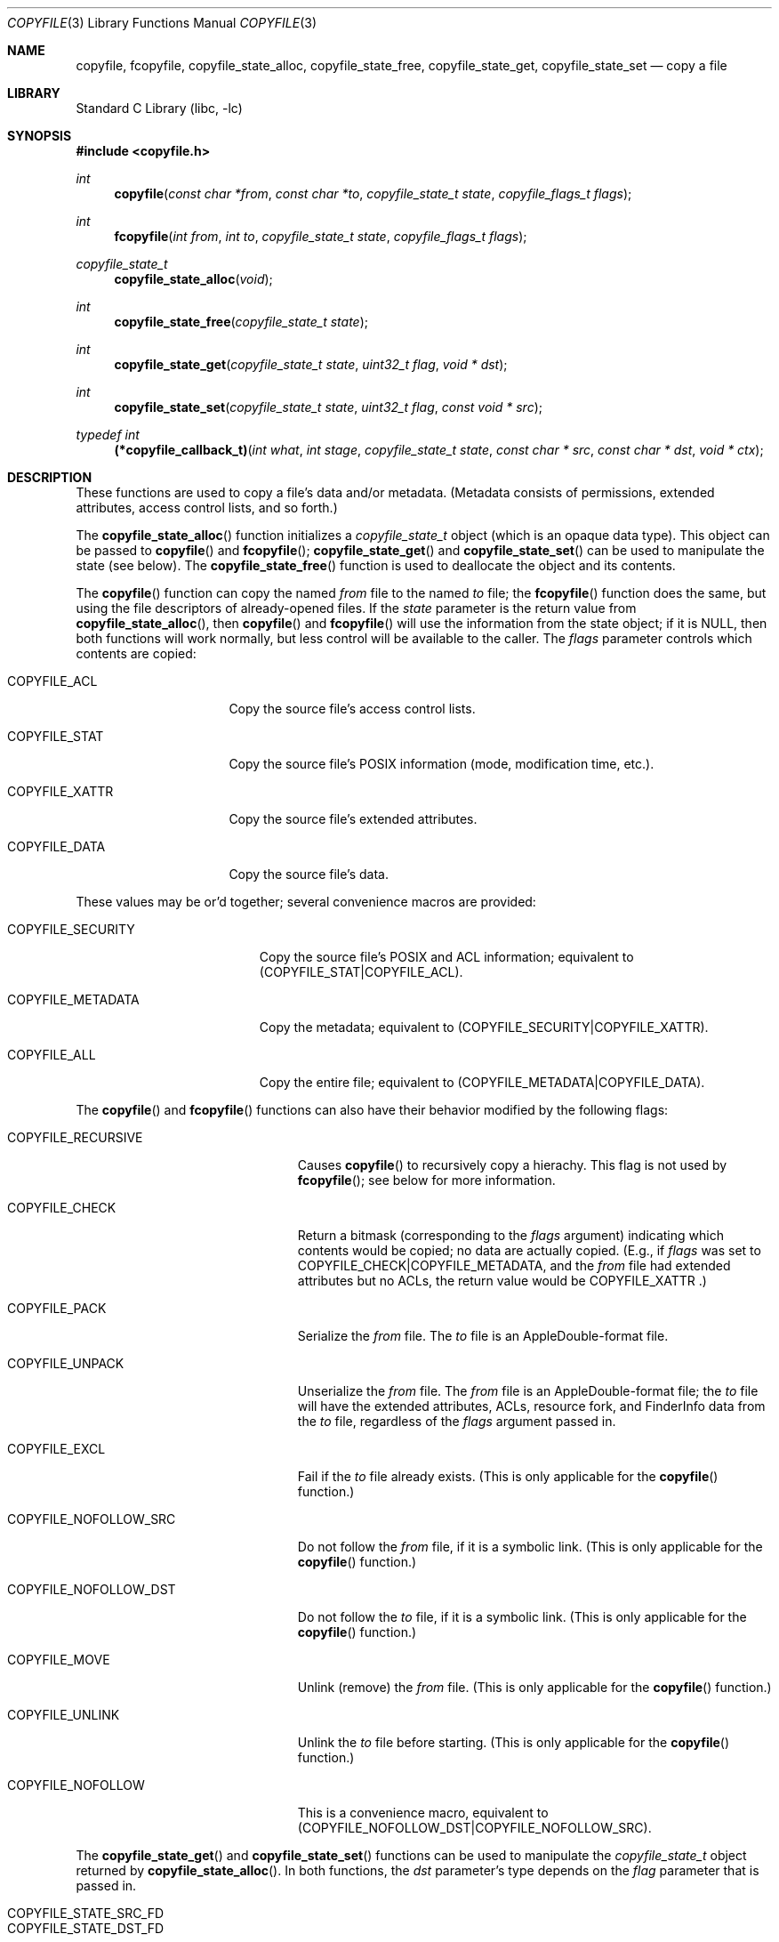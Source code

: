 .\"
.\" Copyright (c) 2002 Apple Computer, Inc.  All rights reserved.
.\"
.Dd April 27, 2006
.Dt COPYFILE 3
.Os
.Sh NAME
.Nm copyfile , fcopyfile ,
.Nm copyfile_state_alloc , copyfile_state_free ,
.Nm copyfile_state_get , copyfile_state_set
.Nd copy a file
.Sh LIBRARY
.Lb libc
.Sh SYNOPSIS
.In copyfile.h
.Ft int
.Fn copyfile "const char *from" "const char *to" "copyfile_state_t state" "copyfile_flags_t flags"
.Ft int
.Fn fcopyfile "int from" "int to" "copyfile_state_t state" "copyfile_flags_t flags"
.Ft copyfile_state_t
.Fn copyfile_state_alloc "void"
.Ft int
.Fn copyfile_state_free "copyfile_state_t state"
.Ft int
.Fn copyfile_state_get "copyfile_state_t state" "uint32_t flag" "void * dst"
.Ft int
.Fn copyfile_state_set "copyfile_state_t state" "uint32_t flag" "const void * src"
.Ft typedef int
.Fn (*copyfile_callback_t) "int what" "int stage" "copyfile_state_t state" "const char * src" "const char * dst" "void * ctx"
.Sh DESCRIPTION
These functions are used to copy a file's data and/or metadata.  (Metadata
consists of permissions, extended attributes, access control lists, and so
forth.)
.Pp
The
.Fn copyfile_state_alloc
function initializes a
.Vt copyfile_state_t
object (which is an opaque data type).
This object can be passed to
.Fn copyfile
and
.Fn fcopyfile ;
.Fn copyfile_state_get
and
.Fn copyfile_state_set
can be used to manipulate the state (see below).
The
.Fn copyfile_state_free
function is used to deallocate the object and its contents.
.Pp
The
.Fn copyfile
function can copy the named
.Va from
file to the named
.Va to
file; the
.Fn fcopyfile
function does the same, but using the file descriptors of already-opened
files.
If the
.Va state
parameter is the return value from
.Fn copyfile_state_alloc ,
then
.Fn copyfile
and
.Fn fcopyfile
will use the information from the state object; if it is
.Dv NULL ,
then both functions will work normally, but less control will be available to the caller.
The
.Va flags
parameter controls which contents are copied:
.Bl -tag -width COPYFILE_XATTR
.It Dv COPYFILE_ACL
Copy the source file's access control lists.
.It Dv COPYFILE_STAT
Copy the source file's POSIX information (mode, modification time, etc.).
.It Dv COPYFILE_XATTR
Copy the source file's extended attributes.
.It Dv COPYFILE_DATA
Copy the source file's data.
.El
.Pp
These values may be or'd together; several convenience macros are provided:
.Bl -tag -width COPYFILE_SECURITY
.It Dv COPYFILE_SECURITY
Copy the source file's POSIX and ACL information; equivalent to
.Dv (COPYFILE_STAT|COPYFILE_ACL) .
.It Dv COPYFILE_METADATA
Copy the metadata; equivalent to
.Dv (COPYFILE_SECURITY|COPYFILE_XATTR) .
.It Dv COPYFILE_ALL
Copy the entire file; equivalent to
.Dv (COPYFILE_METADATA|COPYFILE_DATA) .
.El
.Pp
The
.Fn copyfile
and
.Fn fcopyfile
functions can also have their behavior modified by the following flags:
.Bl -tag -width COPYFILE_NOFOLLOW_SRC
.It Dv COPYFILE_RECURSIVE
Causes
.Fn copyfile
to recursively copy a hierachy.
This flag is not used by
.Fn fcopyfile ;
see below for more information.
.It Dv COPYFILE_CHECK
Return a bitmask (corresponding to the
.Va flags
argument) indicating which contents would be copied; no data are actually
copied.  (E.g., if
.Va flags
was set to
.Dv COPYFILE_CHECK|COPYFILE_METADATA ,
and the
.Va from
file had extended attributes but no ACLs, the return value would be
.Dv COPYFILE_XATTR .)
.It Dv COPYFILE_PACK
Serialize the
.Va from
file.  The
.Va to
file is an AppleDouble-format file.
.It Dv COPYFILE_UNPACK
Unserialize the
.Va from
file.  The
.Va from
file is an AppleDouble-format file; the
.Va to
file will have the extended attributes, ACLs, resource fork, and
FinderInfo data from the
.Va to
file, regardless of the
.Va flags
argument passed in.
.It Dv COPYFILE_EXCL
Fail if the
.Va to
file already exists.  (This is only applicable for the
.Fn copyfile
function.)
.It Dv COPYFILE_NOFOLLOW_SRC
Do not follow the
.Va from
file, if it is a symbolic link.  (This is only applicable for the
.Fn copyfile
function.)
.It Dv COPYFILE_NOFOLLOW_DST
Do not follow the
.Va to
file, if it is a symbolic link.  (This is only applicable for the
.Fn copyfile
function.)
.It Dv COPYFILE_MOVE
Unlink (remove) the
.Fa from
file.  (This is only applicable for the
.Fn copyfile
function.)
.It Dv COPYFILE_UNLINK
Unlink the
.Va to
file before starting.  (This is only applicable for the
.Fn copyfile
function.)
.It Dv COPYFILE_NOFOLLOW
This is a convenience macro, equivalent to
.Dv (COPYFILE_NOFOLLOW_DST|COPYFILE_NOFOLLOW_SRC) .
.El
.Pp
The
.Fn copyfile_state_get
and
.Fn copyfile_state_set
functions can be used to manipulate the
.Ft copyfile_state_t
object returned by
.Fn copyfile_state_alloc .
In both functions, the
.Va dst
parameter's type depends on the
.Va flag
parameter that is passed in.
.Bl -tag -width COPYFILE_STATE_DST_FILENAME
.It Dv COPYFILE_STATE_SRC_FD
.It Dv COPYFILE_STATE_DST_FD
Get or set the file descriptor associated with the source (or destination)
file.
If this has not been initialized yet, the value will be -2.
The
.Va dst
(for
.Fn copyfile_state_get )
and
.Va src
(for
.Fn copyfile_state_set )
parameters are pointers to
.Vt int .
.It Dv COPYFILE_STATE_SRC_FILENAME
.It Dv COPYFILE_STATE_DST_FILENAME
Get or set the filename associated with the source (or destination)
file.  If it has not been initialized yet, the value will be
.Dv NULL .
For
.Fn copyfile_state_set ,
the
.Va src
parameter is a pointer to a C string
(i.e.,
.Vt char* );
.Fn copyfile_state_set
makes a private copy of this string.
For
.Fn copyfile_state_get
function, the
.Va dst
parameter is a pointer to a pointer to a C string
(i.e.,
.Vt char** );
the returned value is a pointer to the
.Va state 's
copy, and must not be modified or released.
.It Dv COPYFILE_STATE_STATUS_CB
Get or set the callback status function (currently
only used for recursive copies; see below for details).
The
.Va src
parameter is a pointer to a function of type
.Vt copyfile_callback_t
(see above).
.It Dv COPYFILE_STATE_STATUS_CTX
Get or set the context parameter for the status
call-back function (see below for details).
The
.Va src
parameter is a
.Vt void\ * .
.It Dv COPYFILE_STATE_QUARANTINE
Get or set the quarantine information with the source file.
The
.Va src
parameter is a pointer to an opaque
object (type
.Vt void\ *
).
.It Dv COPYFILE_STATE_COPIED
Get the number of data bytes copied so far.
(Only valid for
.Fn copyfile_state_get ;
see below for more details about callbacks.)
The
.Va dst
parameter is a pointer to
.Vt off_t
(type
.Vt off_t\ * ).
.El
.Sh Recursive Copies
When given the
.Dv COPYFILE_RECURSIVE
flag,
.Fn copyfile
(but not
.Fn fcopyfile )
will use the 
.Xr fts 3
functions to recursively descend into the source file-system object.
It then calls
.Fn copyfile
on each of the entries it finds that way.
If a call-back function is given (using
.Fn copyfile_state_set
and
.Dv COPYFILE_STATE_STATUS_CB ),
the call-back function will be called four times for each directory
object, and twice for all other objects.  (Each directory will
be examined twice, once on entry -- before copying each of the
objects contained in the directory -- and once on exit -- after
copying each object contained in the directory, in order to perform
some final cleanup.)
.Pp
The call-back function will have one of the following values
as the first argument, indicating what is being copied:
.Bl -tag -width COPYFILE_RECURSE_DIR_CLEANUP
.It Dv COPYFILE_RECURSE_FILE
The object being copied is a file (or, rather,
something other than a directory).
.It Dv COPYFILE_RECURSE_DIR
The object being copied is a directory, and is being
entered.  (That is, none of the filesystem objects contained
within the directory have been copied yet.)
.It Dv COPYFILE_RECURSE_DIR_CLEANUP
The object being copied is a directory, and all of the
objects contained have been copied.  At this stage, the destination directory
being copied will have any extra permissions that were added to
allow the copying will be removed.
.It Dv COPYFILE_RECURSE_ERROR
There was an error in processing an element of the source hierarchy;
this happens when
.Xr fts 3
returns an error or unknown file type.
(Currently, the second argument to the call-back function will always
be
.Dv COPYFILE_ERR
in this case.)
.El
.Pp
The second argument to the call-back function will indicate
the stage of the copy, and will be one of the following values:
.Bl -tag -width COPYFILE_FINISH
.It Dv COPYFILE_START
Before copying has begun.  The third
parameter will be a newly-created
.Vt copyfile_state_t
object with the call-back function and context pre-loaded.
.It Dv COPYFILE_FINISH
After copying has successfully finished.
.It Dv COPYFILE_ERR
Indicates an error has happened at some stage.  If the
first argument to the call-back function is 
.Dv COPYFILE_RECURSE_ERROR ,
then an error occurred while processing the source hierarchy;
otherwise, it will indicate what type of object was being copied,
and
.Dv errno
will be set to indicate the error.
.El
.Pp
The fourth and fifth
parameters are the source and destination paths that
are to be copied (or have been copied, or failed to copy, depending on
the second argument).
.Pp
The last argument to the call-back function will be the value
set by
.Dv COPYFILE_STATE_STATUS_CTX ,
if any.
.Pp
The call-back function is required to return one of the following
values:
.Bl -tag -width COPYFILE_CONTINUE
.It Dv COPYFILE_CONTINUE
The copy will continue as expected.
.It Dv COPYFILE_SKIP
This object will be skipped, and the next object will
be processed.  (Note that, when entering a directory.
returning
.Dv COPYFILE_SKIP
from the call-back function will prevent the contents
of the directory from being copied.)
.It Dv COPYFILE_QUIT
The entire copy is aborted at this stage.  Any filesystem
objects created up to this point will remain.
.Fn copyfile
will return -1, but
.Dv errno
will be unmodified.
.El
.Pp
The call-back function must always return one of the values listed
above; if not, the results are undefined.
.Pp
The call-back function will be called twice for each object
(and an additional two times for directory cleanup); the first
call will have a
.Ar stage
parameter of
.Dv COPYFILE_START ;
the second time, that value will be either
.Dv COPYFILE_FINISH
or
.Dv COPYFILE_ERR
to indicate a successful completion, or an error during
processing.
In the event of an error, the
.Dv errno
value will be set appropriately.
.Pp
The
.Dv COPYFILE_PACK ,
.Dv COPYFILE_UNPACK ,
.Dv COPYFILE_MOVE ,
and
.Dv COPYFILE_UNLINK
flags are not used during a recursive copy, and will result
in an error being returned.
.Sh Progress Callback
In addition to the recursive callbacks described above,
.Fn copyfile
and
.Fn fcopyfile
will also use a callback to report data (i.e.,
.Dv COPYFILE_DATA )
progress.  If given, the callback will be invoked on each
.Xr write 2
call.  The first argument to the callback function will be
.Dv COPYFILE_COPY_DATA .
The second argument will either be
.Dv COPYFILE_COPY_PROGRESS
(indicating that the write was successful), or
.Dv COPYFILE_ERR
(indicating that there was an error of some sort).
.Pp
The amount of data bytes copied so far can be retrieved using
.Fn copyfile_state_get ,
with the
.Dv COPYFILE_STATE_COPIED
requestor (the argument type is a pointer to
.Vt off_t ).
.Pp
The return value for the data callback must be one of
.Bl -tag -width COPYFILE_CONTINUE
.It Dv COPYFILE_CONTINUE
The copy will continue as expected.
(In the case of error, it will attempt to write the data again.)
.It Dv COPYFILE_SKIP
The data copy will be aborted, but without error.
.It Dv COPYFILE_QUIT
The data copy will be aborted; in the case of
.Dv COPYFILE_COPY_PROGRESS ,
.Dv errno
will be set to
.Dv ECANCELED .
.El
.Pp
While the
.Va src
and
.Va dst
parameters will be passed in, they may be
.Dv NULL
in the case of
.Fn fcopyfile .
.Sh RETURN VALUES
Except when given the
.Dv COPYFILE_CHECK
flag,
.Fn copyfile
and
.Fn fcopyfile
return less than 0 on error, and 0 on success.
All of the other functions return 0 on success, and less than 0
on error.
.Sh WARNING
Both
.Fn copyfile
and
.Fn fcopyfile
can copy symbolic links; there is a gap between when the source
link is examnined and the actual copy is started, and this can
be a potential security risk, especially if the process has
elevated privileges.
.Pp
When performing a recursive copy, if the source hierarchy
changes while the copy is occurring, the results are undefined.
.Sh ERRORS
.Fn copyfile
and
.Fn fcopyfile
will fail if:
.Bl -tag -width Er
.It Bq Er EINVAL
An invalid flag was passed in with
.Dv COPYFILE_RECURSIVE .
.It Bq Er EINVAL
The
.Va from
or
.Va to
parameter to
.Fn copyfile
was a
.Dv NULL
pointer.
.It Bq Er EINVAL
The
.Va from
or
.Va to
parameter to
.Fn copyfile
was a negative number.
.It Bq Er ENOMEM
A memory allocation failed.
.It Bq Er ENOTSUP
The source file was not a directory, symbolic link, or regular file.
.It Bq Er ECANCELED
The copy was cancelled by callback.
.El
In addition, both functions may set
.Dv errno
via an underlying library or system call.
.Sh EXAMPLES
.Bd -literal -offset indent
/* Initialize a state variable */
copyfile_state_t s;
s = copyfile_state_alloc();
/* Copy the data and extended attributes of one file to another */
copyfile("/tmp/f1", "/tmp/f2", s, COPYFILE_DATA | COPYFILE_XATTR);
/* Convert a file to an AppleDouble file for serialization */
copyfile("/tmp/f2", "/tmp/tmpfile", NULL, COPYFILE_ALL | COPYFILE_PACK);
/* Release the state variable */
copyfile_state_free(s);
/* A more complex way to call copyfile() */
s = copyfile_state_alloc();
copyfile_state_set(s, COPYFILE_STATE_SRC_FILENAME, "/tmp/foo");
/* One of src or dst must be set... rest can come from the state */
copyfile(NULL, "/tmp/bar", s, COPYFILE_ALL);
/* Now copy the same source file to another destination file */
copyfile(NULL, "/tmp/car", s, COPYFILE_ALL);
copyfile_state_free(s);
/* Remove extended attributes from a file */
copyfile("/dev/null", "/tmp/bar", NULL, COPYFILE_XATTR);
.Ed
.Sh SEE ALSO
.Xr listxattr 2 ,
.Xr getxattr 2 ,
.Xr setxattr 2 ,
.Xr acl 3
.Sh BUGS
Both
.Fn copyfile
functions lack a way to set the input or output block size.
.Pp
Recursive copies do not honor hard links.
.Sh HISTORY
The
.Fn copyfile
API was introduced in Mac OS X 10.5.